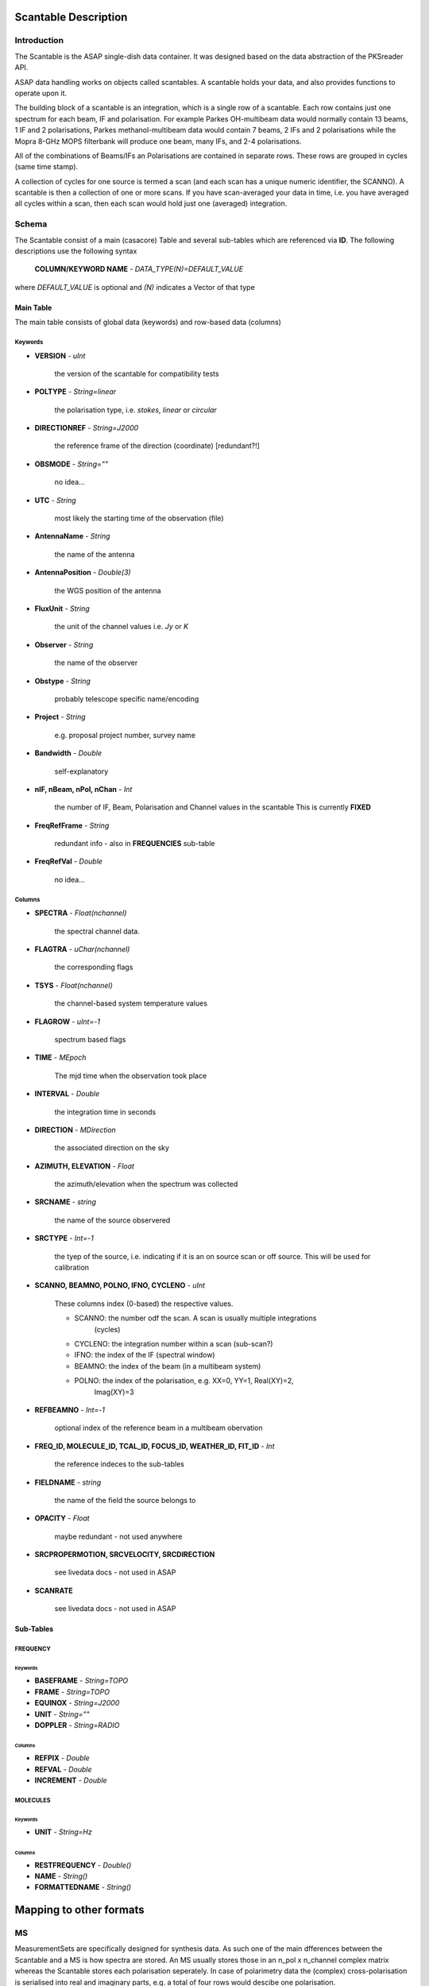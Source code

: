 =====================
Scantable Description
=====================

Introduction
============

The Scantable is the ASAP single-dish data container. It was designed
based on the data abstraction of the PKSreader API.

ASAP data handling works on objects called scantables. A scantable holds your
data, and also provides functions to operate upon it.

The building block of a scantable is an integration, which is a single row of
a scantable. Each row contains just one spectrum for each beam, IF and
polarisation. For example Parkes OH-multibeam data would normally contain
13 beams, 1 IF and 2 polarisations, Parkes methanol-multibeam data would
contain 7 beams, 2 IFs and 2 polarisations while the Mopra 8-GHz MOPS
filterbank will produce one beam, many IFs, and 2-4 polarisations.

All of the combinations of Beams/IFs an Polarisations are contained in separate
rows. These rows are grouped in cycles (same time stamp).

A collection of cycles for one source is termed a scan (and each scan has a
unique numeric identifier, the SCANNO). A scantable is then a collection of
one or more scans. If you have scan-averaged your data in time, i.e. you
have averaged all cycles within a scan, then each scan would hold just
one (averaged) integration.

Schema
======

The Scantable consist of a main (casacore) Table and several sub-tables which
are referenced via **ID**. The following descriptions use the following syntax

    **COLUMN/KEYWORD NAME** - *DATA_TYPE(N)=DEFAULT_VALUE*

where *DEFAULT_VALUE* is optional and *(N)* indicates a Vector of that type

----------
Main Table
----------

The main table consists of global data (keywords) and row-based data (columns)


Keywords
--------

* **VERSION** - *uInt*

    the version of the scantable for compatibility tests

* **POLTYPE** - *String=linear*

    the polarisation type, i.e. *stokes*, *linear* or *circular*

* **DIRECTIONREF** - *String=J2000*

    the reference frame of the direction (coordinate) [redundant?!]

* **OBSMODE** - *String=""*

    no idea...

* **UTC** - *String*

    most likely the starting time of the observation (file)

* **AntennaName** - *String*

    the name of the antenna

* **AntennaPosition** - *Double(3)*

    the WGS position of the antenna

* **FluxUnit** - *String*

    the unit of the channel values i.e. *Jy* or *K*

* **Observer** - *String*

    the name of the observer

* **Obstype** -  *String*

    probably telescope specific name/encoding

* **Project** -  *String*

    e.g. proposal project number, survey name

* **Bandwidth** - *Double*

    self-explanatory

* **nIF, nBeam, nPol, nChan** - *Int*

    the number of IF, Beam, Polarisation and Channel values in the scantable
    This is currently **FIXED**

* **FreqRefFrame** - *String*

    redundant info - also in **FREQUENCIES** sub-table

* **FreqRefVal** - *Double*

    no idea...

Columns
-------

* **SPECTRA** - *Float(nchannel)*

    the spectral channel data.

* **FLAGTRA** - *uChar(nchannel)*

    the corresponding flags

* **TSYS** - *Float(nchannel)*

    the channel-based system temperature values

* **FLAGROW** - *uInt=-1*

    spectrum based flags

* **TIME** - *MEpoch*

    The mjd time when the observation took place

* **INTERVAL** - *Double*

    the integration time in seconds

* **DIRECTION** - *MDirection*

    the associated direction on the sky

* **AZIMUTH, ELEVATION** - *Float*

    the azimuth/elevation when the spectrum was collected

* **SRCNAME** - *string*

    the name of the source observered

* **SRCTYPE** - *Int=-1*

    the tyep of the source, i.e. indicating if it is an on source scan or
    off source. This will be used for calibration

* **SCANNO, BEAMNO, POLNO, IFNO, CYCLENO** - *uInt*

    These columns index (0-based) the respective values.

    * SCANNO: the number odf the scan. A scan is usually multiple integrations
              (cycles)

    * CYCLENO: the integration number within a scan (sub-scan?)

    * IFNO: the index of the IF (spectral window)

    * BEAMNO: the index of the beam (in a multibeam system)

    * POLNO: the index of the polarisation, e.g. XX=0, YY=1, Real(XY)=2,
             Imag(XY)=3

* **REFBEAMNO** - *Int=-1*

    optional index of the reference beam in a multibeam obervation

* **FREQ_ID, MOLECULE_ID, TCAL_ID, FOCUS_ID, WEATHER_ID, FIT_ID** - *Int*

    the reference indeces to the sub-tables

* **FIELDNAME** - *string*

    the name of the field the source belongs to

* **OPACITY** - *Float*

    maybe redundant - not used anywhere

* **SRCPROPERMOTION, SRCVELOCITY, SRCDIRECTION**

    see livedata docs - not used in ASAP

* **SCANRATE**

    see livedata docs - not used in ASAP

----------
Sub-Tables
----------

FREQUENCY
---------

""""""""
Keywords
""""""""

* **BASEFRAME** - *String=TOPO*
* **FRAME** - *String=TOPO*
* **EQUINOX** - *String=J2000*
* **UNIT** - *String=""*
* **DOPPLER** - *String=RADIO*

"""""""
Columns
"""""""

* **REFPIX** - *Double*

* **REFVAL** - *Double*

* **INCREMENT** - *Double*

MOLECULES
---------

""""""""
Keywords
""""""""

* **UNIT** - *String=Hz*

"""""""
Columns
"""""""

* **RESTFREQUENCY** - *Double()*
* **NAME** - *String()*
* **FORMATTEDNAME** - *String()*


========================
Mapping to other formats
========================

MS
==

MeasurementSets are specifically designed for synthesis data. As such one of the
main dfferences between the Scantable and a MS is how spectra are stored.
An MS usually stores those in an n_pol x n_channel complex matrix whereas the
Scantable stores each polarisation seperately. In case of polarimetry data the
(complex) cross-polarisation is serialised into real and imaginary parts, e.g. a
total of four rows would descibe one polarisation.
